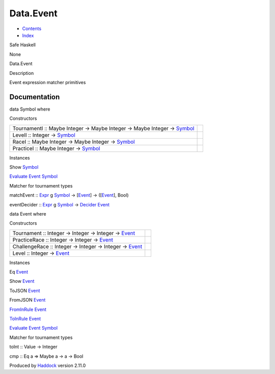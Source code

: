 ==========
Data.Event
==========

-  `Contents <index.html>`__
-  `Index <doc-index.html>`__

 

Safe Haskell

None

Data.Event

Description

Event expression matcher primitives

Documentation
=============

data Symbol where

Constructors

+-----------------------------------------------------------------------------------------------------------+-----+
| TournamentI :: Maybe Integer -> Maybe Integer -> Maybe Integer -> `Symbol <Data-Event.html#t:Symbol>`__   |     |
+-----------------------------------------------------------------------------------------------------------+-----+
| LevelI :: Integer -> `Symbol <Data-Event.html#t:Symbol>`__                                                |     |
+-----------------------------------------------------------------------------------------------------------+-----+
| RaceI :: Maybe Integer -> Maybe Integer -> `Symbol <Data-Event.html#t:Symbol>`__                          |     |
+-----------------------------------------------------------------------------------------------------------+-----+
| PracticeI :: Maybe Integer -> `Symbol <Data-Event.html#t:Symbol>`__                                       |     |
+-----------------------------------------------------------------------------------------------------------+-----+

Instances

Show `Symbol <Data-Event.html#t:Symbol>`__

 

`Evaluate <Data-Decider.html#t:Evaluate>`__
`Event <Data-Event.html#t:Event>`__
`Symbol <Data-Event.html#t:Symbol>`__

Matcher for tournament types

matchEvent :: `Expr <Data-Decider.html#t:Expr>`__ g
`Symbol <Data-Event.html#t:Symbol>`__ ->
[`Event <Data-Event.html#t:Event>`__\ ] ->
([`Event <Data-Event.html#t:Event>`__\ ], Bool)

eventDecider :: `Expr <Data-Decider.html#t:Expr>`__ g
`Symbol <Data-Event.html#t:Symbol>`__ ->
`Decider <Data-Decider.html#t:Decider>`__
`Event <Data-Event.html#t:Event>`__

data Event where

Constructors

+-----------------------------------------------------------------------------------------+-----+
| Tournament :: Integer -> Integer -> Integer -> `Event <Data-Event.html#t:Event>`__      |     |
+-----------------------------------------------------------------------------------------+-----+
| PracticeRace :: Integer -> Integer -> `Event <Data-Event.html#t:Event>`__               |     |
+-----------------------------------------------------------------------------------------+-----+
| ChallengeRace :: Integer -> Integer -> Integer -> `Event <Data-Event.html#t:Event>`__   |     |
+-----------------------------------------------------------------------------------------+-----+
| Level :: Integer -> `Event <Data-Event.html#t:Event>`__                                 |     |
+-----------------------------------------------------------------------------------------+-----+

Instances

Eq `Event <Data-Event.html#t:Event>`__

 

Show `Event <Data-Event.html#t:Event>`__

 

ToJSON `Event <Data-Event.html#t:Event>`__

 

FromJSON `Event <Data-Event.html#t:Event>`__

 

`FromInRule <Data-InRules.html#t:FromInRule>`__
`Event <Data-Event.html#t:Event>`__

 

`ToInRule <Data-InRules.html#t:ToInRule>`__
`Event <Data-Event.html#t:Event>`__

 

`Evaluate <Data-Decider.html#t:Evaluate>`__
`Event <Data-Event.html#t:Event>`__
`Symbol <Data-Event.html#t:Symbol>`__

Matcher for tournament types

toInt :: Value -> Integer

cmp :: Eq a => Maybe a -> a -> Bool

Produced by `Haddock <http://www.haskell.org/haddock/>`__ version 2.11.0
